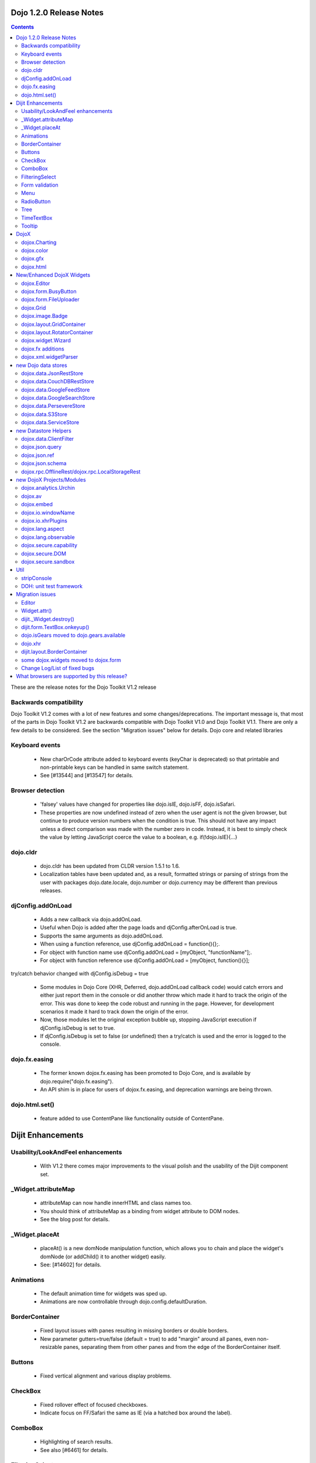 .. _releasenotes/1.2:

Dojo 1.2.0 Release Notes
========================

.. contents::
   :depth: 3

These are the release notes for the Dojo Toolkit V1.2 release

Backwards compatibility
-----------------------

Dojo Toolkit V1.2 comes with a lot of new features and some changes/deprecations. The important message is, that most of the parts in Dojo Toolkit V1.2 are backwards compatible with Dojo Toolkit V1.0 and Dojo Toolkit V1.1. There are only a few details to be considered. See the section "Migration issues" below for details.
Dojo core and related libraries
 
Keyboard events
---------------

    * New charOrCode attribute added to keyboard events (keyChar is deprecated) so that printable and non-printable keys can be handled in same switch statement.
    * See [#13544] and [#13547] for details.

Browser detection
-----------------

    * 'falsey' values have changed  for properties like dojo.isIE, dojo.isFF, dojo.isSafari.
    * These properties are now undefined instead of zero when the user agent is not the given browser, but continue to produce version numbers when the condition is true. This should not have any impact unless a direct comparison was made with the number zero in code. Instead, it is best to simply check the value by letting JavaScript coerce the value to a boolean, e.g. if(!dojo.isIE){...}

dojo.cldr
---------

    * dojo.cldr has been updated from CLDR version 1.5.1 to 1.6.
    * Localization tables have been updated and, as a result, formatted strings or parsing of strings from the user with packages dojo.date.locale, dojo.number or dojo.currency may be different than previous releases.

djConfig.addOnLoad
------------------

    * Adds a new callback via dojo.addOnLoad.
    * Useful when Dojo is added after the page loads and djConfig.afterOnLoad is true.
    * Supports the same arguments as dojo.addOnLoad.
    * When using a function reference, use djConfig.addOnLoad = function(){};.
    * For object with function name use djConfig.addOnLoad = [myObject, "functionName"];.
    * For object with function reference use djConfig.addOnLoad = [myObject, function(){}];

try/catch behavior changed with djConfig.isDebug = true

    * Some modules in Dojo Core (XHR, Deferred, dojo.addOnLoad callback code) would catch errors and either just report them in the console or did another throw which made it hard to track the origin of the error. This was done to keep the code robust and running in the page. However, for development scenarios it made it hard to track down the origin of the error.
    * Now, those modules let the original exception bubble up, stopping JavaScript execution if djConfig.isDebug is set to true.
    * If djConfig.isDebug is set to false (or undefined) then a try/catch is used and the error is logged to the console.

dojo.fx.easing
--------------

    * The former known dojox.fx.easing has been promoted to Dojo Core, and is available by dojo.require("dojo.fx.easing").
    * An API shim is in place for users of dojox.fx.easing, and deprecation warnings are being thrown.

dojo.html.set()
---------------

    * feature added to use ContentPane like functionality outside of ContentPane.

Dijit Enhancements
==================

Usability/LookAndFeel enhancements
----------------------------------

    * With V1.2 there comes major improvements to the visual polish and the usability of the Dijit component set.

_Widget.attributeMap
--------------------

    * attributeMap can now handle innerHTML and class names too.
    * You should think of attributeMap as a binding from widget attribute to DOM nodes.
    * See the blog post for details.

_Widget.placeAt
---------------

    * placeAt() is a new domNode manipulation function, which allows you to chain and place the widget's domNode (or addChild() it to another widget) easily.
    * See: [#14602] for details.

Animations
-----------

    * The default animation time for widgets was sped up.
    * Animations are now controllable through dojo.config.defaultDuration.

BorderContainer
---------------

    * Fixed layout issues with panes resulting in missing borders or double borders.
    * New parameter gutters=true/false (default = true) to add "margin" around all panes, even non-resizable panes, separating them from other panes and from the edge of the BorderContainer itself.

Buttons
-------

    * Fixed vertical alignment and various display problems.

CheckBox
--------

    * Fixed rollover effect of focused checkboxes.
    * Indicate focus on FF/Safari the same as IE (via a hatched box around the label).

ComboBox
--------

    * Highlighting of search results.
    * See also [#6461] for details.

FilteringSelect
---------------

    * No longer need to put blank value in drop down list in order for user to be able to clear the value; they can clear it w/backspace or delete key now.
      See also [#5974] for details.
    * Highlighting of search results.
      See: [#6461] for details.

Form validation
---------------

    * Form widgets have been enhanced so that they won't turn yellow while the user is typing because the value they have is incomplete.
      However they will still turn yellow instantly if the value they are typing isn't valid (and can't be made valid by typing more characters)... should provide good feedback to users w/out crying wolf.
    * Also, [#14161] add onValidStateChange connect point to dijit.form.Form widget so that custom behavior like disabled submit buttons (when the form is invalid) can be created.

Menu
----

    * New CheckableMenuItem class.
      When you select this menu item a check mark appears or disappears (like a toggle button).

RadioButton
-----------

    * Indicate focus on FF/Safari the same as IE (via a hatched box around the label).

Tree
----

    * Fixed issues with horizontal scrolling and made each row white-space:nowrap, so that the label doesn't wrap around.
    * Also fixed vertical alignment issue between icons and text.

TimeTextBox
-----------

    * auto-scrolling
    * keyboard support
    * better styling

Tooltip
-------

    * made arrow smaller

DojoX
=====
 
DojoX enhancements

dojox.Charting
--------------

    * new tooltips
    * new animations
    * support for events
    * legends for charts
    * New charts:
          o Bubble plotter [#13248]
          o intersection
          o financial plotting
    * Theme improvements, including simpler series color generation
    * Large set of new themes

dojox.color
-----------

    * dojox.color.Palette: a 5-color palette object. Includes the following:
          o A palette generator using a base color, based loosely on the rules at Kuler
          o The ability to create "color transformations", using specific HSL/HSV, CMY/CMYK, or RGB color models.

dojox.gfx
---------

    * dojox.gfx.VectorFont: the ability to load SVG font definitions and use them with dojox.gfx has been added.
    * The Silverlight renderer is reworked, numerous bug fixes, it doesn't require 3rd-party files any more.

dojox.html
----------

    * dojox.html.set: a generic content setter, including adding new stylesheets and evaluating scripts (was part of ContentPane loaders, now separated for generic usage)
    * dojox.html.metrics
          o Formerly private to dojox.gfx, now available in dojox.html
          o Includes translation of relative CSS values (such as medium, small, x-small, etc.) to actual pixel values
          o Translate other CSS units (such as em, pt) to pixel values
          o Scrollbar sizes (width and height)
          o Ability to detect font resizing
    * dojox.html.styles
          o Insert and remove CSS rules.
          o Search document for style sheets.
          o Toggle sheets on and off (based on the W3C spec).


New/Enhanced DojoX Widgets
==========================
 
dojox.Editor
------------

    * There are new plugins in dojox.editor for creating/modifying tables and uploading images.

dojox.form.BusyButton
---------------------

    * A new Button with progresss indicator built in, for indicating processing after you press the button.

dojox.form.FileUploader
-----------------------

    * A new multi-file uploader that shows progress as the files are uploading.
    * Turns most any button into a multi-file uploader by either utilizing a SWF from the new Deft project, or in the case of non_Flash users, degrades to laying a transparent FileInput over the top of it.

dojox.Grid
----------

    * The new Grid 1.2 widget is available. It offers new features and performance improvements over the existing grid including
          o better Dojo data integration,
          o simplified layout structures, and
          o the ability to enable editing much more easily.
    * The new grid is called dojox.grid.DataGrid.
    * See the new grid documentation page and the blog post for details.
    * Note that the API for the new grid has changed, compared to the old grid (and may change more in the future).
    * For backwards compatibility, the old grid is still there under it's original name, dojox.Grid (but there's no maintenance going on for it).

dojox.image.Badge
-----------------

    * A new fun prototype widget of looping proportions.
    * Attach images or background images, and let loop.
    * Coming next: dojo.data readyness.

dojox.layout.GridContainer
--------------------------

    * The Grid Container is a container of children elements that are placed in a kind of grid. It displays the children elements by column (ie: the children widths are fixed by the column width of the grid but the childs heights are free). Each child is movable by drag and drop inside the Grid Container. The position of other children is automatically calculated when a child is moved.
    * You can dynamically add/remove columns.
    * You can use keyboard to navigate and move children.
    * See also [#6837] for details.

dojox.layout.RotatorContainer
-----------------------------

    * New widget submitted by Chris Barber.
    * Updates to RadioGroupSlide to include z-index tracking and slideFrom direction control.

dojox.widget.Wizard
-------------------

    * The formerly known dojox.widget.WizardContainer (provided by Wizard.js) has been renamed to be simply "dojox.widget.Wizard".
    * The relationship of a dojox.widget.WizardPane to a Wizard is unchanged. Simply remove the "Container" from your dojoType or class name.

dojox.fx additions
------------------

    * Added module: dojox.fx.flip - providing pseudo-3d transformations on nodes, either vertically or horizontally in two forms: dojox.fx.flip (spin around center axis) and dojox.fx.flipCube (a truer 'rotation')
    * Added GSoC FX project from Craig Laparo:
          o added dojox.fx.split module - providing a large collection of animation creator functions for breaking nodes into small pieces and animating transitions
          o added dojox.fx.text module - providing a series of text animations and transitions

dojox.xml.widgetParser
----------------------

    * A new XML parser for widget markup. Reads XML and instantiates dojo components.
    * Element names refer to the dojo component to be created, attributes refer to properties or event handlers.
    * XML can be included directly within <script/> tags or externally referenced via the script tags src attribute.
    * See also [#5766] for details.

new Dojo data stores
====================

dojox.data.JsonRestStore
------------------------

    * dojox.data.JsonRestStore is a lightweight datastore implementation of a RESTful client.
    * Provides full read, write, and notification capabilities through standards based HTTP/REST interaction with the server using GET, PUT, POST, and DELETE commands.
    * Supports JSON Referencing so objects can contain cyclic, multiple, cross-message, cross-table, and even cross-site references, which can be used for lazy loading.
    * JsonRestStore is a subclass of ServiceStore
    * See also the blog post for details.

dojox.data.CouchDBRestStore
---------------------------

    * dojox.data.CouchDBRestStore is an extension of JsonRestStore to handle CouchDB's idiosyncrasies, special features, and deviations from standard HTTP Rest.
    * NOTE: CouchDB is not designed to be run on a public facing network. There is no access control on database documents, and you should NOT rely on client side control to implement security.
    * CouchDBRestStore is a subclass of JsonRestStore

dojox.data.GoogleFeedStore
--------------------------

    * A Google AJAX API powered data store for retrieving RSS and Atom feeds from Google.
    * The feeds can come from any source, which is specified in the "url" parameter of the query passed to the "fetch" function.

dojox.data.GoogleSearchStore
----------------------------

    * Data stores to interface Google's AJAX search services.
    * There are many subclasses of this store for particular types of searches:
          o dojox.data.GoogleWebSearchStore
          o dojox.data.GoogleBlogSearchStore
          o dojox.data.GoogleLocalSearchStore
          o dojox.data.GoogleVideoSearchStore
          o dojox.data.GoogleNewsSearchStore
          o dojox.data.GoogleBookSearchStore
          o dojox.data.GoogleImageSearchStore
    * Includes a preconfigured SMD for use with dojox.rpc.Service

dojox.data.PersevereStore
-------------------------

    * dojox.data.PersevereStore is an extension of JsonRestStore to Persevere's special features.
    * PersevereStore is a subclass of JsonRestStore
    * See also the blog post for details.

dojox.data.S3Store
------------------

    * dojox.data.S3Store is an extension of JsonRestStore to handle Amazon's S3 service using JSON data
    * S3Store is a subclass of JsonRestStore
    * See also the blog post for details.

dojox.data.ServiceStore
-----------------------

    * ServiceStore and it's subclasses are a dojo.data implementation for any webservice.
    * Fetches are routed through the service and the returned results are used as the data behind the API.
    * See also the blog post and [#5987] for details.

new Datastore Helpers
=====================

dojox.data.ClientFilter
-----------------------

    * ClientFilter is an abstract class that can be used by remote data services for doing partial client side filtering, sorting, and paging, and can utilize these facilities for caching previous fetch results and querying the cached results for subsequent "narrower" queries.
    * ClientFilter can update previous fetch result sets in response to data change notifications. This allows widgets to determine if and how to update a UI after a data notification.
    * The ClientFilter is used by JsonRestStore/ServiceStore if it has been loaded.

dojox.json.query
----------------

    * JSONQuery is a new module intended to succeed and improve upon the JSONPath module introduced in Dojo 1.1.
    * JSONQuery provides a comprehensive set of data querying tools including filtering, recursive search, sorting, mapping, range selection, and flexible expressions with wildcard string comparisons and various operators.
    * See the blog post for details.

dojox.json.ref
--------------

    * This module provides serialization and parsing of data structures with circular, multiple, cross-message, and cross-domain references using JSON Referencing.
    * This module supports path-based, id-based, and combined referencing techniques, and can be used for indexing purposes for data stores (JsonRest/JsonRestStore utilizes this module).
    * See the blog post for details.

dojox.json.schema
-----------------

    * This module provides JSON Schema validation.
    * This can be used by data stores (JsonRestStore will use the validator if it has been loaded and a schema has been defined) to maintain data integrity.
    * See the blog post for details.

dojox.rpc.OfflineRest/dojox.rpc.LocalStorageRest
------------------------------------------------

    * dojox.rpc.OfflineRest provides auto-synchronization and caching of data for REST based applications. In particular, it is built for JsonRestStore to be used in offline mode, and it will save all data changes locally and synchronize/persist the changes to the server when connectivity is available.

new DojoX Projects/Modules
==========================

dojox.analytics.Urchin
----------------------

    * A Google-analytics helper, which supports lazy-loading the Google Analytics API at any point during a page lifecycle.
    * Allows you to post-onload include Google Analytics helper, and track Ajax-y pages via a simple API, with a very small overhead.

dojox.av
--------

    * New project for Audio/Video elements
    * dojox.av.FLVideo: a player for Flash video files
    * dojox.av.widget.Player: Dijit-based object for playing Flash media

dojox.embed
-----------

    * A set of utilities that allow you to load/include Objects such as Flash and Quicktime.
    * dojox.embed.Flash for Flash movies
          o Create proxy information for Flash movies implementing ExternalInterface through dojox.embed.Flash.proxy
    * dojox.embed.Quicktime for Quicktime movies
    * dojox.embed.Object—a Dijit that can be used via markup for any dojox.embed objects available.

dojox.io.windowName
-------------------

    * Provides secure cross-domain request capability. Sends a request using an iframe (POST or GET) and reads the response through the frame's window.name.

dojox.io.xhrPlugins
-------------------

    * This is a registry for creating alternate XHR handlers, for example you can register to use IE8's XDomainRequest or a proxy server to handle cross-domain requests.

dojox.lang.aspect
-----------------

    * dojox.lang.aspect is a new AOP library module for before/around/etc advice and other AOP features.
    * See the blog post for details.

dojox.lang.observable
---------------------

    * Provides a form of getter/setter support to objects. Observable objects can be created such that all property reads, writes, and method calls will trigger listener functions so that you can create APIs where property interaction can be controlled and monitored.
    * This relies on VBScript hacks for IE and is somewhat limited in functionality.

dojox.secure.capability
-----------------------

    * This provides object-capability JavaScript validation.
    * This is a validator to run before eval to ensure that a script can't access or modify any objects (like global objects) outside of those specifically provided to it.

dojox.secure.DOM
----------------

    * Provides a DOM facade that restricts access to a specified subtree of the DOM.
    * The DOM facade uses getters/setters and lettables to emulate the DOM API.

dojox.secure.sandbox
--------------------

    * Provides support for loading web pages, JSON, and scripts from other domains using XHR (and XHR plugins) with a safe subset library and sandboxed access to the DOM.

Util
====

stripConsole
------------

    * There is a new build option that will strip console.* calls in all JavaScript files that are in the build.
          o stripConsole=normal will strip all console.* calls except console.warn and console.error.
          o stripConsole=all will strip all console.* calls.
          o Warning: If the use of this option leads to a OutOfMemoryError, then look at [#7698] for a solution/more details.

DOH: unit test framework
------------------------

    * A doh.robot package has been added to allowing writing of unit tests for visual components like DnD and widgets.
    * There are also a few examples of those tests within dijit/tests/form/robot, etc.

Migration issues
================

This sections details changes you might need to make if upgrading your app from Dojo Toolkit V1.1 to Dojo Toolkit V1.2

Links to download files or execute javascript (dojo.addOnUnload() vs. dojo.addOnWindowUnload())

    * Callbacks registered via dojo.addOnUnload() were previously not always fired in IE. This is now fixed, but it exposed a problem with clicking on links to download files or javascript: links -- those types of links trigger the window.onbeforeunload event, which is what triggers dojo.addOnUnload callbacks. However those types of links do not actually destroy the page. So you should be careful doing destructive operations in dojo.addOnUnload().
    * If you need to do things like clean up circular reference to prevent IE leaks (over and above what dojo already does for you), then you can use the dojo.addOnWindowUnload() (new in Dojo 1.2), which triggers the callbacks on window.onunload. It works the same as dojo.addOnUnload, but it just fires on window.onunload, when the page is really unloading. Be careful trying to do DOM and JavaScript property access during a dojo.addOnWindowLoad() callback -- the state of the page may not be stable.

Editor
------

    * Use with TEXTAREA deprecated for security reasons; use DIV instead.
    * See also [#2140] for details.

Widget.attr()
-------------

    * Widget.attr() is now the standard interface for setting/getting all widgets attributes.
    * Old methods like setValue(), setAttribute(), and setTitle() still exist but have been deprecated.
    * Read the blog post for details, but basically Widget.attr() works like dojo.attr().

dijit._Widget.destroy()
-----------------------

    * There was technically an API change around _Widget's .destroy() method. Previously, it had documented a "finalize" parameter that did nothing. We've changed that parameter to become "preserveDom", a boolean to toggle weather destroy() will remove the domNode associated with the _Widget(this.domNode). Pass "true" and the dom will be preserved.
    * Included is a simple test, and we've updated the FisheyeLite test to show how you can effectively start and stop the effect using .destroy().
    * See also [#6668] for details.

dijit.form.TextBox.onkeyup()
----------------------------

    * The TextBox onkeyup() method was renamed to onKeyUp for consistency across widgets. Widget events should always be mixed case while native events should always be lower case. This change also affects all TextBox subclasses such as dijit.form.NumberTextBox. Note that users using onKeyUp to listen for changes may find that paste operations are missed. It is recommended that onChange events be monitored instead, possibly coupled with the attribute intermediateChanges set to true.

dojo.isGears moved to dojo.gears.available
------------------------------------------

    * Gears detection was moved to the dojo.gears module resource, so do dojo.require("dojo.gears") to get it. Then, use dojo.gears.available to get a boolean result that tells you if Gears is installed.

dojo.xhr
--------

calls that use handleAs: "json-comment-filtered" are deprecated

    * If you use handleAs: "json-comment-filtered" you will get a warning in the console about it.
    * To suppress the warning, set djConfig.useCommentedJson to true.
    * This also means djConfig.usePlainJson flag has been removed, since plain JSON is preferred, and no warning is given now for using it.

dijit.layout.BorderContainer
----------------------------
adds margins around all panes
 
    * The default value of the new parameter "gutters" is "true" so that it adds "margin" around all panes, even non-resizable panes, separating them from other panes and from the edge of the BorderContainer itself.

some dojox.widgets moved to dojox.form
--------------------------------------

    * The following form-based widgets have been moved to dojox.form:
          o dojox.form.FileInput
          o dojox.form.MultiComboBox
          o dojox.form.Rating
          o dojox.form.TimeSpinner
    * The dojox.widget project uses a convention for its resources like: dojox/widget/WidgetName/WidgetName.css ... When migrating, you will need to adjust your path to the external CSS files: FileInput.css and Rating.css both now reside in dojox/form/resources/ ...
    * These widgets have been moved without deprecation into the dojox.form project as a permanent home more suited to the functionality.

Change Log/List of fixed bugs
-----------------------------

    * The full change log is available on bugs.dojotoolkit.org.
    * Here is the list of bugs fixed in 1.2.
    * Note that many of those bug reports aren't bugs in 1.0 or 1.1, but rather just refactoring work, enhancements, or bugs that appeared after the 1.1 release.

What browsers are supported by this release?
============================================

    * Internet Explorer 6.0 through 7.0
    * Firefox 1.5 through 3.0 (Dijit supports only FireFox 2+)
    * Safari 3.1
    * Opera 9.6 (Dojo Core only)
    * Konqueror 3.5+ (Dojo Core only)
